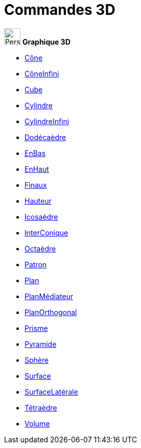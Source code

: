 = Commandes 3D
:page-en: commands/3D_Commands
ifdef::env-github[:imagesdir: /fr/modules/ROOT/assets/images]

image:32px-Perspectives_algebra_3Dgraphics.svg.png[Perspectives algebra 3Dgraphics.svg,width=32,height=32] *Graphique
3D*

* xref:/commands/Cône.adoc[Cône]
* xref:/commands/CôneInfini.adoc[CôneInfini]
* xref:/commands/Cube.adoc[Cube]
* xref:/commands/Cylindre.adoc[Cylindre]
* xref:/commands/CylindreInfini.adoc[CylindreInfini]
* xref:/commands/Dodécaèdre.adoc[Dodécaèdre]
* xref:/commands/EnBas.adoc[EnBas]
* xref:/commands/EnHaut.adoc[EnHaut]
* xref:/commands/Finaux.adoc[Finaux]
* xref:/commands/Hauteur.adoc[Hauteur]
* xref:/commands/Icosaèdre.adoc[Icosaèdre]
* xref:/commands/InterConique.adoc[InterConique]
* xref:/commands/Octaèdre.adoc[Octaèdre]
* xref:/commands/Patron.adoc[Patron]
* xref:/commands/Plan.adoc[Plan]
* xref:/commands/PlanMédiateur.adoc[PlanMédiateur]
* xref:/commands/PlanOrthogonal.adoc[PlanOrthogonal]
* xref:/commands/Prisme.adoc[Prisme]
* xref:/commands/Pyramide.adoc[Pyramide]
* xref:/commands/Sphère.adoc[Sphère]
* xref:/commands/Surface.adoc[Surface]
* xref:/commands/SurfaceLatérale.adoc[SurfaceLatérale]
* xref:/commands/Tétraèdre.adoc[Tétraèdre]
* xref:/commands/Volume.adoc[Volume]

